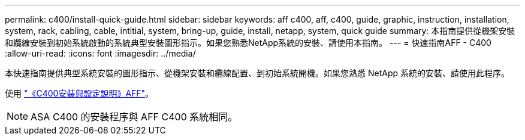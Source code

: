 ---
permalink: c400/install-quick-guide.html 
sidebar: sidebar 
keywords: aff c400, aff, c400, guide, graphic, instruction, installation, system, rack, cabling, cable, intitial, system, bring-up, guide, install, netapp, system, quick guide 
summary: 本指南提供從機架安裝和纜線安裝到初始系統啟動的系統典型安裝圖形指示。如果您熟悉NetApp系統的安裝、請使用本指南。 
---
= 快速指南AFF - C400
:allow-uri-read: 
:icons: font
:imagesdir: ../media/


[role="lead"]
本快速指南提供典型系統安裝的圖形指示、從機架安裝和纜線配置、到初始系統開機。如果您熟悉 NetApp 系統的安裝、請使用此程序。

使用 link:../media/PDF/Oct_2023_Rev1_AFFC400_ISI.pdf["《C400安裝與設定說明》AFF"^]。


NOTE: ASA C400 的安裝程序與 AFF C400 系統相同。
